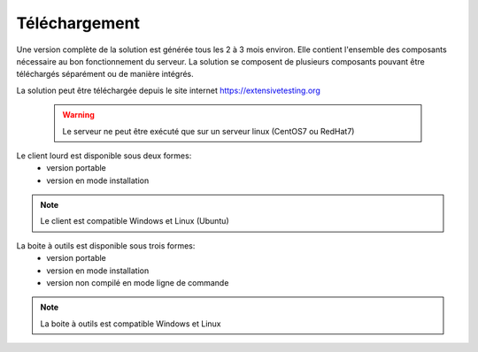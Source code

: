 Téléchargement
==============

Une version complète de la solution est générée tous les 2 à 3 mois environ. 
Elle contient l'ensemble des composants nécessaire au bon fonctionnement du serveur.
La solution se composent de plusieurs composants pouvant être téléchargés séparément ou de manière intégrés.

La solution peut être téléchargée depuis le site internet https://extensivetesting.org

 .. warning:: Le serveur ne peut être exécuté que sur un serveur linux (CentOS7 ou RedHat7)
 
Le client lourd est disponible sous deux formes:
 - version portable
 - version en mode installation

.. note:: Le client est compatible Windows et Linux (Ubuntu)
 
La boite à outils est disponible sous trois formes:
 - version portable
 - version en mode installation
 - version non compilé en mode ligne de commande
 
.. note:: La boite à outils est compatible Windows et Linux